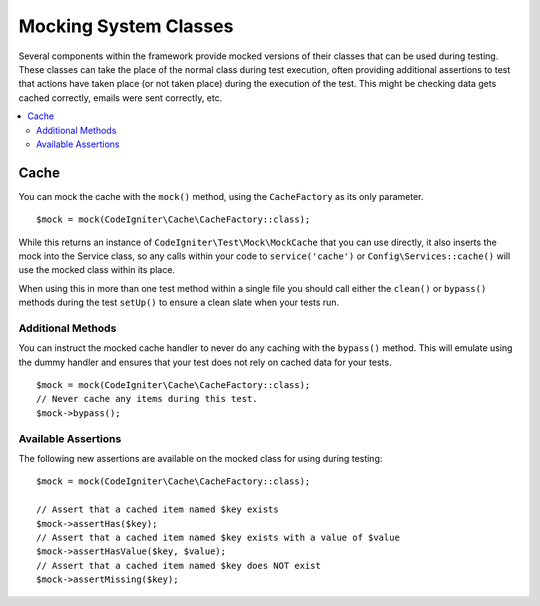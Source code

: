 ######################
Mocking System Classes
######################

Several components within the framework provide mocked versions of their classes that can be used during testing. These classes
can take the place of the normal class during test execution, often providing additional assertions to test that actions
have taken place (or not taken place) during the execution of the test. This might be checking data gets cached correctly,
emails were sent correctly, etc.

.. contents::
    :local:
    :depth: 2

Cache
=====

You can mock the cache with the ``mock()`` method, using the ``CacheFactory`` as its only parameter.
::

    $mock = mock(CodeIgniter\Cache\CacheFactory::class);

While this returns an instance of ``CodeIgniter\Test\Mock\MockCache`` that you can use directly, it also inserts the
mock into the Service class, so any calls within your code to ``service('cache')`` or ``Config\Services::cache()`` will
use the mocked class within its place.

When using this in more than one test method within a single file you should call either the ``clean()`` or ``bypass()``
methods during the test ``setUp()`` to ensure a clean slate when your tests run.

Additional Methods
------------------

You can instruct the mocked cache handler to never do any caching with the ``bypass()`` method. This will emulate
using the dummy handler and ensures that your test does not rely on cached data for your tests.
::

    $mock = mock(CodeIgniter\Cache\CacheFactory::class);
    // Never cache any items during this test.
    $mock->bypass();

Available Assertions
--------------------

The following new assertions are available on the mocked class for using during testing:
::

    $mock = mock(CodeIgniter\Cache\CacheFactory::class);

    // Assert that a cached item named $key exists
    $mock->assertHas($key);
    // Assert that a cached item named $key exists with a value of $value
    $mock->assertHasValue($key, $value);
    // Assert that a cached item named $key does NOT exist
    $mock->assertMissing($key);
